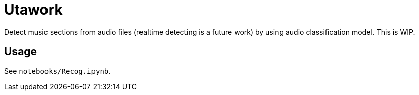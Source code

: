 = Utawork

Detect music sections from audio files (realtime detecting is a future work) by using audio classification model.
This is WIP.

== Usage
See `notebooks/Recog.ipynb`.
